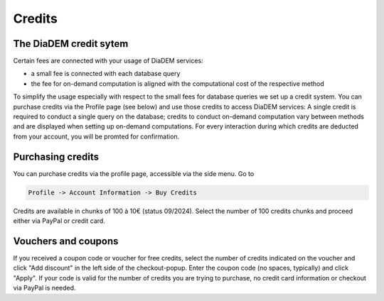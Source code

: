 .. _manual_credits:

Credits
=========

The DiaDEM credit sytem
------------------------

Certain fees are connected with your usage of DiaDEM services:

* a small fee is connected with each database query
* the fee for on-demand computation is aligned with the computational cost of the respective method

To simplify the usage especially with respect to the small fees for database queries we set up a credit system. You can purchase credits via the Profile page (see below) and use those credits to access DiaDEM services: A single credit is required to conduct a single query on the database; credits to conduct on-demand computation vary between methods and are displayed when setting up on-demand computations. For every interaction during which credits are deducted from your account, you will be promted for confirmation.

Purchasing credits
------------------
You can purchase credits via the profile page, accessible via the side menu. Go to


.. code-block:: javascript

    Profile -> Account Information -> Buy Credits


Credits are available in chunks of 100 à 10€ (status 09/2024). Select the number of 100 credits chunks and proceed either via PayPal or credit card.


Vouchers and coupons
--------------------
If you received a coupon code or voucher for free credits, select the number of credits indicated on the voucher and click "Add discount" in the left side of the checkout-popup. Enter the coupon code (no spaces, typically) and click "Apply". If your code is valid for the number of credits you are trying to purchase, no credit card information or checkout via PayPal is needed.

